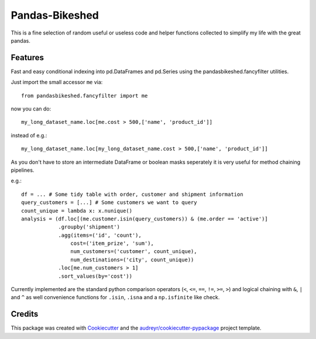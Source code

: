 ===============
Pandas-Bikeshed
===============


This is a fine selection of random useful or useless code and helper functions collected to simplify my life with the great pandas.


Features
--------

Fast and easy conditional indexing into pd.DataFrames and pd.Series using the pandasbikeshed.fancyfilter utilities.

Just import the small accessor ``me`` via::

    from pandasbikeshed.fancyfilter import me

now you can do::

    my_long_dataset_name.loc[me.cost > 500,['name', 'product_id']]

instead of e.g.::

    my_long_dataset_name.loc[my_long_dataset_name.cost > 500,['name', 'product_id']]

As you don't have to store an intermediate DataFrame or boolean masks seperately it is very useful for method chaining pipelines.

e.g.::

    df = ... # Some tidy table with order, customer and shipment information
    query_customers = [...] # Some customers we want to query
    count_unique = lambda x: x.nunique()
    analysis = (df.loc[(me.customer.isin(query_customers)) & (me.order == 'active')]
                .groupby('shipment')
                .agg(items=('id', 'count'),
                    cost=('item_prize', 'sum'),
                    num_customers=('customer', count_unique),
                    num_destinations=('city', count_unique))
                .loc[me.num_customers > 1]
                .sort_values(by='cost'))

Currently implemented are the standard python comparison operators (``<``, ``<=``, ``==``, ``!=``, ``>=``, ``>``) and logical chaining with ``&``, ``|`` and ``^`` as well convenience functions for ``.isin``, ``.isna`` and a ``np.isfinite`` like check.

Credits
-------

This package was created with Cookiecutter_ and the `audreyr/cookiecutter-pypackage`_ project template.

.. _Cookiecutter: https://github.com/audreyr/cookiecutter
.. _`audreyr/cookiecutter-pypackage`: https://github.com/audreyr/cookiecutter-pypackage
